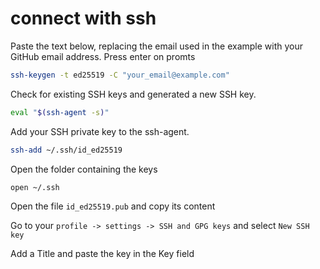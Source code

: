 * connect with ssh

Paste the text below, replacing the email used in the example with your
GitHub email address. Press enter on promts

#+begin_src sh
ssh-keygen -t ed25519 -C "your_email@example.com"
#+end_src

Check for existing SSH keys and generated a new SSH key.

#+begin_src sh
eval "$(ssh-agent -s)"
#+end_src

Add your SSH private key to the ssh-agent.

#+begin_src sh
ssh-add ~/.ssh/id_ed25519
#+end_src

Open the folder containing the keys

#+begin_src sh
open ~/.ssh
#+end_src

Open the file =id_ed25519.pub= and copy its content

Go to your =profile -> settings -> SSH and GPG keys= and select
=New SSH key=

Add a Title and paste the key in the Key field

